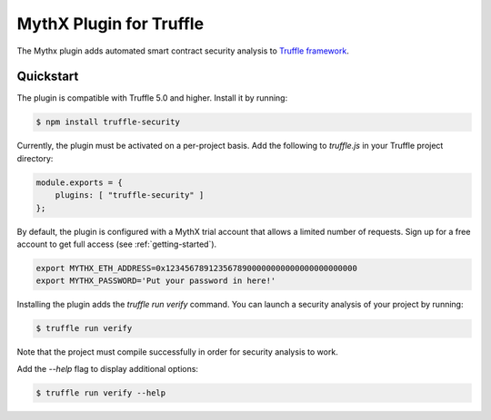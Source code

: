 MythX Plugin for Truffle
========================

The Mythx plugin adds automated smart contract security analysis to `Truffle framework <https://truffleframework.com>`_.


Quickstart
^^^^^^^^^^

The plugin is compatible with Truffle 5.0 and higher. Install it by running:

.. code-block:: console

  $ npm install truffle-security

Currently, the plugin must be activated on a per-project basis. Add the following to `truffle.js` in your Truffle project directory:

.. code-block:: console

  module.exports = {
      plugins: [ "truffle-security" ]
  };

By default, the plugin is configured with a MythX trial account that
allows a limited number of requests. Sign up for a free account to get
full access (see :ref:`getting-started`).

.. code-block:: console

  export MYTHX_ETH_ADDRESS=0x1234567891235678900000000000000000000000
  export MYTHX_PASSWORD='Put your password in here!'


Installing the plugin adds the `truffle run verify` command. You can
launch a security analysis of your project by running:

.. code-block:: console

    $ truffle run verify

Note that the project must compile successfully in order for security
analysis to work.

Add the `--help` flag to display additional options:

.. code-block:: console

    $ truffle run verify --help

.. seealso::

  * `npm package <https://www.npmjs.com/package/truffle-analyze>`_
  * `Truffle Security on Github <https://github.com/consensys/truffle-analyze>`_